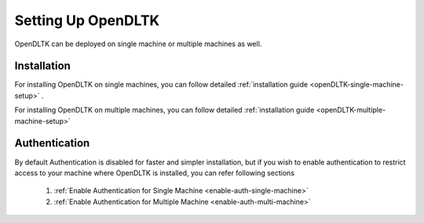 .. _openDLTK-setup:

*******************
Setting Up OpenDLTK
*******************

OpenDLTK can be deployed on single machine or multiple machines as well.

Installation
-------------
For installing OpenDLTK on single machines, you can follow detailed :ref:`installation guide <openDLTK-single-machine-setup>` .

For installing OpenDLTK on multiple machines, you can follow detailed :ref:`installation guide <openDLTK-multiple-machine-setup>`

Authentication
-----------------
By default Authentication is disabled for faster and simpler installation, but if you wish to enable authentication to restrict access to your machine where OpenDLTK is installed, you can refer following sections

    1. :ref:`Enable Authentication for Single Machine <enable-auth-single-machine>`
    2. :ref:`Enable Authentication for Multiple Machine <enable-auth-multi-machine>`

